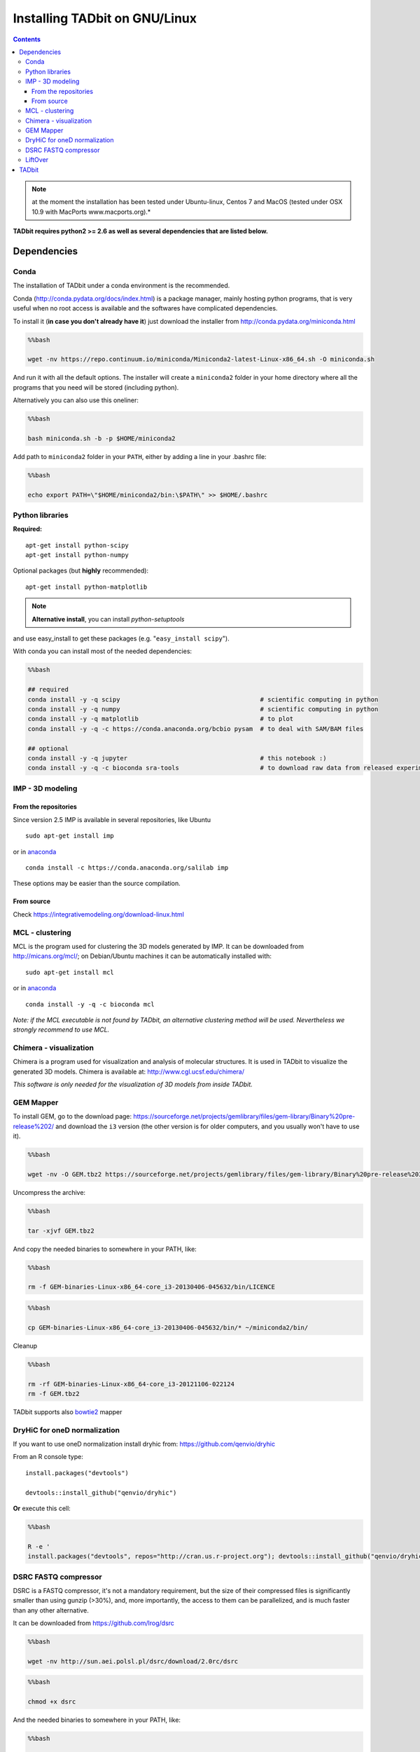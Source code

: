 
Installing TADbit on GNU/Linux
==============================

.. contents::

.. note::  at the moment the installation has been tested under Ubuntu-linux, Centos 7 and MacOS (tested under OSX 10.9 with MacPorts www.macports.org).*

**TADbit requires python2 >= 2.6 as well as several dependencies that
are listed below.**

Dependencies
------------

Conda
~~~~~

The installation of TADbit under a conda environment is the recommended.

Conda (http://conda.pydata.org/docs/index.html) is a package manager,
mainly hosting python programs, that is very useful when no root access
is available and the softwares have complicated dependencies.

To install it (**in case you don't already have it**) just download the
installer from http://conda.pydata.org/miniconda.html

.. code:: bash

    %%bash
    
    wget -nv https://repo.continuum.io/miniconda/Miniconda2-latest-Linux-x86_64.sh -O miniconda.sh


.. ansi-block::

    2018-09-28 00:39:07 URL:https://repo.continuum.io/miniconda/Miniconda2-latest-Linux-x86_64.sh [41787735/41787735] -> "miniconda.sh" [1]


And run it with all the default options. The installer will create a
``miniconda2`` folder in your home directory where all the programs that
you need will be stored (including python).

Alternatively you can also use this oneliner:

.. code:: bash

    %%bash
    
    bash miniconda.sh -b -p $HOME/miniconda2


.. ansi-block::

    PREFIX=/home/fransua/miniconda2
    installing: python-2.7.15-h1571d57_0 ...
    installing: ca-certificates-2018.03.07-0 ...
    installing: conda-env-2.6.0-1 ...
    installing: libgcc-ng-8.2.0-hdf63c60_1 ...
    installing: libstdcxx-ng-8.2.0-hdf63c60_1 ...
    installing: libffi-3.2.1-hd88cf55_4 ...
    installing: ncurses-6.1-hf484d3e_0 ...
    installing: openssl-1.0.2p-h14c3975_0 ...
    installing: yaml-0.1.7-had09818_2 ...
    installing: zlib-1.2.11-ha838bed_2 ...
    installing: libedit-3.1.20170329-h6b74fdf_2 ...
    installing: readline-7.0-h7b6447c_5 ...
    installing: tk-8.6.8-hbc83047_0 ...
    installing: sqlite-3.24.0-h84994c4_0 ...
    installing: asn1crypto-0.24.0-py27_0 ...
    installing: certifi-2018.8.24-py27_1 ...
    installing: chardet-3.0.4-py27_1 ...
    installing: enum34-1.1.6-py27_1 ...
    installing: futures-3.2.0-py27_0 ...
    installing: idna-2.7-py27_0 ...
    installing: ipaddress-1.0.22-py27_0 ...
    installing: pycosat-0.6.3-py27h14c3975_0 ...
    installing: pycparser-2.18-py27_1 ...
    installing: pysocks-1.6.8-py27_0 ...
    installing: ruamel_yaml-0.15.46-py27h14c3975_0 ...
    installing: six-1.11.0-py27_1 ...
    installing: cffi-1.11.5-py27he75722e_1 ...
    installing: setuptools-40.2.0-py27_0 ...
    installing: cryptography-2.3.1-py27hc365091_0 ...
    installing: wheel-0.31.1-py27_0 ...
    installing: pip-10.0.1-py27_0 ...
    installing: pyopenssl-18.0.0-py27_0 ...
    installing: urllib3-1.23-py27_0 ...
    installing: requests-2.19.1-py27_0 ...
    installing: conda-4.5.11-py27_0 ...
    installation finished.


.. ansi-block::

    Python 2.7.15 :: Anaconda, Inc.


Add path to ``miniconda2`` folder in your ``PATH``, either by adding a
line in your .bashrc file:

.. code:: bash

    %%bash
    
    echo export PATH=\"$HOME/miniconda2/bin:\$PATH\" >> $HOME/.bashrc

Python libraries
~~~~~~~~~~~~~~~~

**Required:**

::

    apt-get install python-scipy
    apt-get install python-numpy

Optional packages (but **highly** recommended):

::

    apt-get install python-matplotlib

.. note:: **Alternative install**, you can install *python-setuptools*
and use easy\_install to get these packages (e.g.
"``easy_install scipy``\ ").

With conda you can install most of the needed dependencies:

.. code:: bash

    %%bash
    
    ## required
    conda install -y -q scipy                                      # scientific computing in python
    conda install -y -q numpy                                      # scientific computing in python
    conda install -y -q matplotlib                                 # to plot
    conda install -y -q -c https://conda.anaconda.org/bcbio pysam  # to deal with SAM/BAM files
    
    ## optional
    conda install -y -q jupyter                                    # this notebook :)
    conda install -y -q -c bioconda sra-tools                      # to download raw data from released experiment


IMP - 3D modeling
~~~~~~~~~~~~~~~~~

From the repositories
^^^^^^^^^^^^^^^^^^^^^

Since version 2.5 IMP is available in several repositories, like Ubuntu

::

    sudo apt-get install imp

or in `anaconda <http://conda.pydata.org/docs/intro.html>`__

::

    conda install -c https://conda.anaconda.org/salilab imp

These options may be easier than the source compilation.

From source
^^^^^^^^^^^

Check https://integrativemodeling.org/download-linux.html

MCL - clustering
~~~~~~~~~~~~~~~~

MCL is the program used for clustering the 3D models generated by IMP.
It can be downloaded from http://micans.org/mcl/; on Debian/Ubuntu
machines it can be automatically installed with:

::

    sudo apt-get install mcl
    
or in `anaconda <http://conda.pydata.org/docs/intro.html>`__

::

    conda install -y -q -c bioconda mcl

*Note: if the MCL executable is not found by TADbit, an alternative
clustering method will be used. Nevertheless we strongly recommend to
use MCL.*

Chimera - visualization
~~~~~~~~~~~~~~~~~~~~~~~

Chimera is a program used for visualization and analysis of molecular
structures. It is used in TADbit to visualize the generated 3D models.
Chimera is available at: http://www.cgl.ucsf.edu/chimera/

*This software is only needed for the visualization of 3D models from
inside TADbit.*

GEM Mapper
~~~~~~~~~~

To install GEM, go to the download page:
https://sourceforge.net/projects/gemlibrary/files/gem-library/Binary%20pre-release%202/
and download the ``i3`` version (the other version is for older
computers, and you usually won't have to use it).

.. code:: bash

    %%bash
    
    wget -nv -O GEM.tbz2 https://sourceforge.net/projects/gemlibrary/files/gem-library/Binary%20pre-release%203/GEM-binaries-Linux-x86_64-core_i3-20130406-045632.tbz2/download


.. ansi-block::

    2019-01-15 14:12:09 URL:https://netcologne.dl.sourceforge.net/project/gemlibrary/gem-library/Binary%20pre-release%203/GEM-binaries-Linux-x86_64-core_i3-20130406-045632.tbz2 [33847526/33847526] -> "GEM.tbz2" [1]


Uncompress the archive:

.. code:: bash

    %%bash
    
    tar -xjvf GEM.tbz2


.. ansi-block::

    GEM-binaries-Linux-x86_64-core_i3-20130406-045632/bin/
    GEM-binaries-Linux-x86_64-core_i3-20130406-045632/bin/gem-indexer_bwt-dna
    GEM-binaries-Linux-x86_64-core_i3-20130406-045632/bin/transcriptome-2-genome
    GEM-binaries-Linux-x86_64-core_i3-20130406-045632/bin/gem-mappability
    GEM-binaries-Linux-x86_64-core_i3-20130406-045632/bin/gem-indexer
    GEM-binaries-Linux-x86_64-core_i3-20130406-045632/bin/gem-indexer_generate
    GEM-binaries-Linux-x86_64-core_i3-20130406-045632/bin/gem-mappability-retriever
    GEM-binaries-Linux-x86_64-core_i3-20130406-045632/bin/External/
    GEM-binaries-Linux-x86_64-core_i3-20130406-045632/bin/External/gemtools
    GEM-binaries-Linux-x86_64-core_i3-20130406-045632/bin/External/LICENSE
    GEM-binaries-Linux-x86_64-core_i3-20130406-045632/bin/gemtools
    GEM-binaries-Linux-x86_64-core_i3-20130406-045632/bin/gem-rna-mapper
    GEM-binaries-Linux-x86_64-core_i3-20130406-045632/bin/gem-retriever
    GEM-binaries-Linux-x86_64-core_i3-20130406-045632/bin/gem-2-sam
    GEM-binaries-Linux-x86_64-core_i3-20130406-045632/bin/gem-indexer_fasta2meta+cont
    GEM-binaries-Linux-x86_64-core_i3-20130406-045632/bin/gtf-2-junctions
    GEM-binaries-Linux-x86_64-core_i3-20130406-045632/bin/gem-2-wig
    GEM-binaries-Linux-x86_64-core_i3-20130406-045632/bin/gem-2-gem
    GEM-binaries-Linux-x86_64-core_i3-20130406-045632/bin/gem-info
    GEM-binaries-Linux-x86_64-core_i3-20130406-045632/bin/compute-transcriptome
    GEM-binaries-Linux-x86_64-core_i3-20130406-045632/bin/LICENSE
    GEM-binaries-Linux-x86_64-core_i3-20130406-045632/bin/splits-2-junctions
    GEM-binaries-Linux-x86_64-core_i3-20130406-045632/bin/gem-mapper
    GEM-binaries-Linux-x86_64-core_i3-20130406-045632/man/
    GEM-binaries-Linux-x86_64-core_i3-20130406-045632/man/gem-indexer.man
    GEM-binaries-Linux-x86_64-core_i3-20130406-045632/man/gem-mapper.man
    GEM-binaries-Linux-x86_64-core_i3-20130406-045632/man/gem-2-sam.man
    GEM-binaries-Linux-x86_64-core_i3-20130406-045632/man/gem-2-gem.man
    GEM-binaries-Linux-x86_64-core_i3-20130406-045632/man/gem-mappability.man


And copy the needed binaries to somewhere in your PATH, like:

.. code:: bash

    %%bash
    
    rm -f GEM-binaries-Linux-x86_64-core_i3-20130406-045632/bin/LICENCE

.. code:: bash

    %%bash
    
    cp GEM-binaries-Linux-x86_64-core_i3-20130406-045632/bin/* ~/miniconda2/bin/

Cleanup

.. code:: bash

    %%bash
    
    rm -rf GEM-binaries-Linux-x86_64-core_i3-20121106-022124
    rm -f GEM.tbz2

TADbit supports also `bowtie2 <http://bowtie-bio.sourceforge.net/bowtie2/index.shtml>`__ mapper

DryHiC for oneD normalization
~~~~~~~~~~~~~~~~~~~~~~~~~~~~~

If you want to use oneD normalization install dryhic from: https://github.com/qenvio/dryhic

From an R console type:

::

    install.packages("devtools")

    devtools::install_github("qenvio/dryhic")

**Or** execute this cell:

.. code:: bash

    %%bash
    
    R -e '
    install.packages("devtools", repos="http://cran.us.r-project.org"); devtools::install_github("qenvio/dryhic")'


.. ansi-block::

    
    R version 3.4.2 (2017-09-28) -- "Short Summer"
    Copyright (C) 2017 The R Foundation for Statistical Computing
    Platform: x86_64-pc-linux-gnu (64-bit)
    
    R is free software and comes with ABSOLUTELY NO WARRANTY.
    You are welcome to redistribute it under certain conditions.
    Type 'license()' or 'licence()' for distribution details.
    
      Natural language support but running in an English locale
    
    R is a collaborative project with many contributors.
    Type 'contributors()' for more information and
    'citation()' on how to cite R or R packages in publications.
    
    Type 'demo()' for some demos, 'help()' for on-line help, or
    'help.start()' for an HTML browser interface to help.
    Type 'q()' to quit R.
    
    > install.packages("devtools", repos="http://cran.us.r-project.org"); devtools::install_github("qenvio/dryhic", force=TRUE)
    gfortran   -fpic  -g -O2 -fstack-protector-strong  -c fwdb.f -o fwdb.o
    gfortran   -fpic  -g -O2 -fstack-protector-strong  -c viterbi.f -o viterbi.o
    gcc -std=gnu99 -shared -L/usr/lib/R/lib -Wl,-Bsymbolic-functions -Wl,-z,relro -o dryhic.so fwdb.o viterbi.o -lgfortran -lm -lquadmath -L/usr/lib/R/lib -lR
    > 
    > 


.. ansi-block::

    Installing package into ‘/home/fransua/R/x86_64-pc-linux-gnu-library/3.4’
    (as ‘lib’ is unspecified)
    trying URL 'http://cran.us.r-project.org/src/contrib/devtools_1.13.6.tar.gz'
    Content type 'application/x-gzip' length 486446 bytes (475 KB)
    ==================================================
    downloaded 475 KB
    
    * installing *source* package ‘devtools’ ...
    ** package ‘devtools’ successfully unpacked and MD5 sums checked
    ** R
    ** inst
    ** preparing package for lazy loading
    ** help
    *** installing help indices
    ** building package indices
    ** installing vignettes
    ** testing if installed package can be loaded
    * DONE (devtools)
    
    The downloaded source packages are in
    	‘/tmp/Rtmp1j1AUG/downloaded_packages’
    Downloading GitHub repo qenvio/dryhic@master
    from URL https://api.github.com/repos/qenvio/dryhic/zipball/master
    Installing dryhic
    '/usr/lib/R/bin/R' --no-site-file --no-environ --no-save --no-restore --quiet  \
      CMD INSTALL '/tmp/Rtmp1j1AUG/devtools6acf4c30139e/qenvio-dryhic-764e0f0'  \
      --library='/home/fransua/R/x86_64-pc-linux-gnu-library/3.4' --install-tests 
    
    * installing *source* package ‘dryhic’ ...
    ** libs
    installing to /home/fransua/R/x86_64-pc-linux-gnu-library/3.4/dryhic/libs
    ** R
    ** inst
    ** preparing package for lazy loading
    ** help
    *** installing help indices
    ** building package indices
    ** testing if installed package can be loaded
    * DONE (dryhic)


DSRC FASTQ compressor
~~~~~~~~~~~~~~~~~~~~~

DSRC is a FASTQ compressor, it's not a mandatory requirement, but the size
of their compressed files is significantly smaller than using gunzip (>30%), 
and, more importantly, the access to them can be parallelized, and is much
faster than any other alternative.

It can be downloaded from https://github.com/lrog/dsrc

.. code:: bash

    %%bash
    
    wget -nv http://sun.aei.polsl.pl/dsrc/download/2.0rc/dsrc


.. ansi-block::

    2018-09-28 00:46:48 URL:http://sun.aei.polsl.pl/dsrc/download/2.0rc/dsrc [1761768/1761768] -> "dsrc" [1]


.. code:: bash

    %%bash
    
    chmod +x dsrc

And the needed binaries to somewhere in your PATH, like:

.. code:: bash

    %%bash
    
    mv dsrc ~/miniconda2/bin/

LiftOver
~~~~~~~~

TADbit provides a wrapper for the LiftOver tool [Fujita2011]\_ (download
it from: http://hgdownload.cse.ucsc.edu/admin/exe/ ).

This can be used to ease the conversion of genomic TAD coordinates
(e.g.: to align human TADs with mouse TADs).

.. note::
   A 'chain' file may also be downloaded. For example, to convert coordinates to hg19, the chain file needed may be found at: http://hgdownload.cse.ucsc.edu/goldenPath/hg19/liftOver/

TADbit
------

Once all the needed library/software have been installed, TADbit can be
downloaded, unpacked and installed as:

::

    wget https://github.com/3DGenomes/tadbit/archive/master.zip -O tadbit.zip
    unzip tadbit.zip
    cd tadbit-master
    sudo python setup.py install

.. note:: IMP not found problem
	  If you are under **debian/Ubuntu machines**, and you have
	  followed the quick tutorial proposed here to install IMP,
	  you may encounter some warning message stating that IMP is
	  not installed. This is because root user is not using the
	  PYTHONPATH declared in your bashrc file. You can perfectly
	  ignore the warning, or just proceed like this:

::

    sudo PYTHONPATH=$PYTHONPATH python setup.py install

Finally, run the test script to check that the installation completed
successfully.

To do so, move to the test directory and run:

::

    cd test
    python test_all.py
